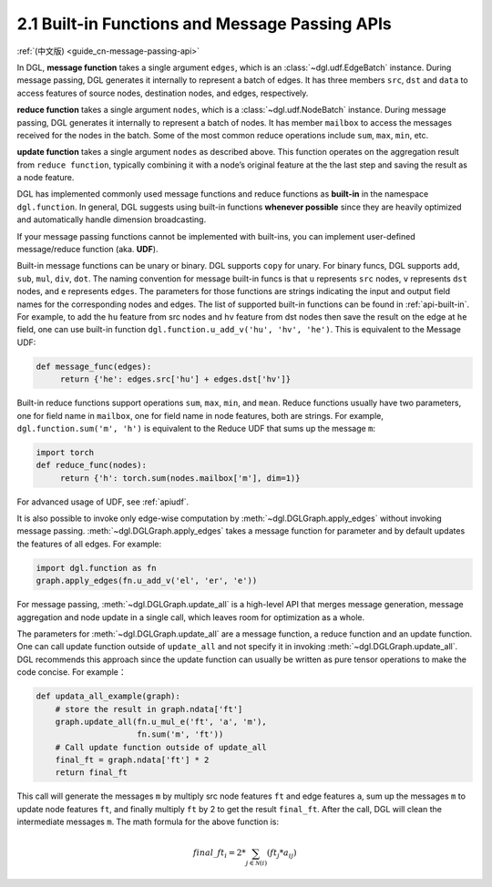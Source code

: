 .. _guide-message-passing-api:

2.1 Built-in Functions and Message Passing APIs
-----------------------------------------------

:ref:`(中文版) <guide_cn-message-passing-api>`

In DGL, **message function** takes a single argument ``edges``,
which is an :class:`~dgl.udf.EdgeBatch` instance. During message passing,
DGL generates it internally to represent a batch of edges. It has three
members ``src``, ``dst`` and ``data`` to access features of source nodes,
destination nodes, and edges, respectively.

**reduce function** takes a single argument ``nodes``, which is a
:class:`~dgl.udf.NodeBatch` instance. During message passing,
DGL generates it internally to represent a batch of nodes. It has member
``mailbox`` to access the messages received for the nodes in the batch.
Some of the most common reduce operations include ``sum``, ``max``, ``min``, etc.

**update function** takes a single argument ``nodes`` as described above.
This function operates on the aggregation result from ``reduce function``, typically
combining it with a node’s original feature at the the last step and saving the result
as a node feature.

DGL has implemented commonly used message functions and reduce functions
as **built-in** in the namespace ``dgl.function``. In general, DGL
suggests using built-in functions **whenever possible** since they are
heavily optimized and automatically handle dimension broadcasting.

If your message passing functions cannot be implemented with built-ins,
you can implement user-defined message/reduce function (aka. **UDF**).

Built-in message functions can be unary or binary. DGL supports ``copy``
for unary. For binary funcs, DGL supports ``add``, ``sub``, ``mul``, ``div``,
``dot``. The naming convention for message built-in funcs is that ``u``
represents ``src`` nodes, ``v`` represents ``dst`` nodes, and ``e`` represents ``edges``.
The parameters for those functions are strings indicating the input and output field names for
the corresponding nodes and edges. The list of supported built-in functions
can be found in :ref:`api-built-in`. For example, to add the ``hu`` feature from src
nodes and ``hv`` feature from dst nodes then save the result on the edge
at ``he`` field, one can use built-in function ``dgl.function.u_add_v('hu', 'hv', 'he')``.
This is equivalent to the Message UDF:

.. code::

    def message_func(edges):
         return {'he': edges.src['hu'] + edges.dst['hv']}

Built-in reduce functions support operations ``sum``, ``max``, ``min``,
and ``mean``. Reduce functions usually have two parameters, one
for field name in ``mailbox``, one for field name in node features, both
are strings. For example, ``dgl.function.sum('m', 'h')`` is equivalent
to the Reduce UDF that sums up the message ``m``:

.. code::

    import torch
    def reduce_func(nodes):
         return {'h': torch.sum(nodes.mailbox['m'], dim=1)}

For advanced usage of UDF, see :ref:`apiudf`.

It is also possible to invoke only edge-wise computation by :meth:`~dgl.DGLGraph.apply_edges`
without invoking message passing. :meth:`~dgl.DGLGraph.apply_edges` takes a message function
for parameter and by default updates the features of all edges. For example:

.. code::

    import dgl.function as fn
    graph.apply_edges(fn.u_add_v('el', 'er', 'e'))

For message passing, :meth:`~dgl.DGLGraph.update_all` is a high-level
API that merges message generation, message aggregation and node update
in a single call, which leaves room for optimization as a whole.

The parameters for :meth:`~dgl.DGLGraph.update_all` are a message function, a
reduce function and an update function. One can call update function outside of
``update_all`` and not specify it in invoking :meth:`~dgl.DGLGraph.update_all`.
DGL recommends this approach since the update function can usually be
written as pure tensor operations to make the code concise. For
example：

.. code::

    def updata_all_example(graph):
        # store the result in graph.ndata['ft']
        graph.update_all(fn.u_mul_e('ft', 'a', 'm'),
                         fn.sum('m', 'ft'))
        # Call update function outside of update_all
        final_ft = graph.ndata['ft'] * 2
        return final_ft

This call will generate the messages ``m`` by multiply src node features
``ft`` and edge features ``a``, sum up the messages ``m`` to update node
features ``ft``, and finally multiply ``ft`` by 2 to get the result
``final_ft``. After the call, DGL will clean the intermediate messages ``m``.
The math formula for the above function is:

.. math::  {final\_ft}_i = 2 * \sum_{j\in\mathcal{N}(i)} ({ft}_j * a_{ij})
